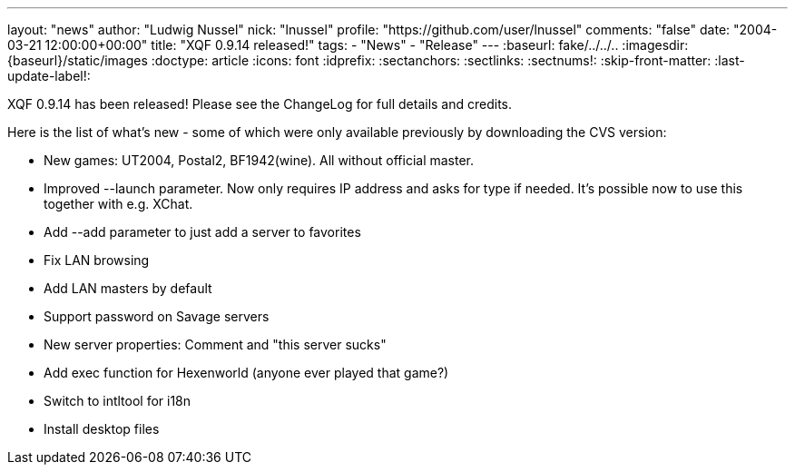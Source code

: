 ---
layout: "news"
author: "Ludwig Nussel"
nick: "lnussel"
profile: "https://github.com/user/lnussel"
comments: "false"
date: "2004-03-21 12:00:00+00:00"
title: "XQF 0.9.14 released!"
tags:
  - "News"
  - "Release"
---
:baseurl: fake/../../..
:imagesdir: {baseurl}/static/images
:doctype: article
:icons: font
:idprefix:
:sectanchors:
:sectlinks:
:sectnums!:
:skip-front-matter:
:last-update-label!:

XQF 0.9.14 has been released! Please see the ChangeLog for full details and credits.

Here is the list of what's new - some of which were only available previously by downloading the CVS version:

* New games: UT2004, Postal2, BF1942(wine). All without official master.
* Improved --launch parameter. Now only requires IP address and asks for type if needed. It's possible now to use this together with e.g. XChat.
* Add --add parameter to just add a server to favorites
* Fix LAN browsing
* Add LAN masters by default
* Support password on Savage servers
* New server properties: Comment and "this server sucks"
* Add exec function for Hexenworld (anyone ever played that game?)
* Switch to intltool for i18n
* Install desktop files
